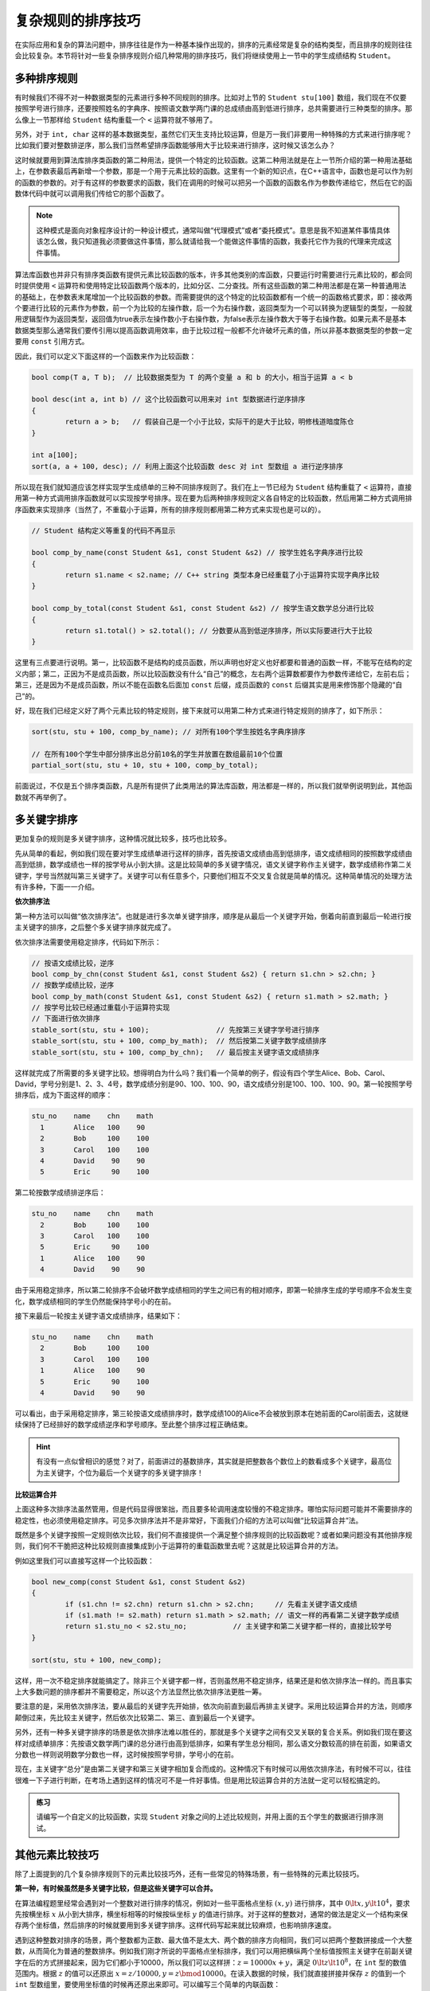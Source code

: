 复杂规则的排序技巧
++++++++++++++++++++++++++++++

在实际应用和复杂的算法问题中，排序往往是作为一种基本操作出现的，排序的元素经常是复杂的结构类型，而且排序的规则往往会比较复杂。本节将针对一些复杂排序规则介绍几种常用的排序技巧，我们将继续使用上一节中的学生成绩结构 ``Student``\ 。

多种排序规则
^^^^^^^^^^^^^^^^^^^^^^^^^^^^^^

有时候我们不得不对一种数据类型的元素进行多种不同规则的排序。比如对上节的 ``Student stu[100]`` 数组，我们现在不仅要按照学号进行排序，还要按照姓名的字典序、按照语文数学两门课的总成绩由高到低进行排序，总共需要进行三种类型的排序。那么像上一节那样给 ``Student`` 结构重载一个 ``<`` 运算符就不够用了。

另外，对于 ``int, char`` 这样的基本数据类型，虽然它们天生支持比较运算，但是万一我们非要用一种特殊的方式来进行排序呢？比如我们要对整数排逆序，那么我们当然希望排序函数能够用大于比较来进行排序，这时候又该怎么办？

这时候就要用到算法库排序类函数的第二种用法，提供一个特定的比较函数。这第二种用法就是在上一节所介绍的第一种用法基础上，在参数表最后再新增一个参数，那是一个用于元素比较的函数。这里有一个新的知识点，在C++语言中，函数也是可以作为别的函数的参数的。对于有这样的参数要求的函数，我们在调用的时候可以把另一个函数的函数名作为参数传递给它，然后在它的函数体代码中就可以调用我们传给它的那个函数了。

.. note::

   这种模式是面向对象程序设计的一种设计模式，通常叫做“代理模式”或者“委托模式”。意思是我不知道某件事情具体该怎么做，我只知道我必须要做这件事情，那么就请给我一个能做这件事情的函数，我委托它作为我的代理来完成这件事情。

算法库函数也并非只有排序类函数有提供元素比较函数的版本，许多其他类别的库函数，只要运行时需要进行元素比较的，都会同时提供使用 ``<`` 运算符和使用特定比较函数两个版本的，比如分区、二分查找。所有这些函数的第二种用法都是在第一种普通用法的基础上，在参数表末尾增加一个比较函数的参数。而需要提供的这个特定的比较函数都有一个统一的函数格式要求，即：接收两个要进行比较的元素作为参数，前一个为比较的左操作数，后一个为右操作数，返回类型为一个可以转换为逻辑型的类型，一般就用逻辑型作为返回类型，返回值为true表示左操作数小于右操作数，为false表示左操作数大于等于右操作数。如果元素不是基本数据类型那么通常我们要传引用以提高函数调用效率，由于比较过程一般都不允许破坏元素的值，所以非基本数据类型的参数一定要用 ``const`` 引用方式。

因此，我们可以定义下面这样的一个函数来作为比较函数：

.. code-block:: c++

   bool comp(T a, T b);  // 比较数据类型为 T 的两个变量 a 和 b 的大小，相当于运算 a < b

   bool desc(int a, int b) // 这个比较函数可以用来对 int 型数据进行逆序排序
   {
           return a > b;   // 假装自己是一个小于比较，实际干的是大于比较，明修栈道暗度陈仓
   }

   int a[100];
   sort(a, a + 100, desc); // 利用上面这个比较函数 desc 对 int 型数组 a 进行逆序排序

所以现在我们就知道应该怎样实现学生成绩单的三种不同排序规则了。我们在上一节已经为 ``Student`` 结构重载了 ``<`` 运算符，直接用第一种方式调用排序函数就可以实现按学号排序。现在要为后两种排序规则定义各自特定的比较函数，然后用第二种方式调用排序函数来实现排序（当然了，不重载小于运算，所有的排序规则都用第二种方式来实现也是可以的）。

.. code-block:: c++

   // Student 结构定义等重复的代码不再显示

   bool comp_by_name(const Student &s1, const Student &s2) // 按学生姓名字典序进行比较
   {
           return s1.name < s2.name; // C++ string 类型本身已经重载了小于运算符实现字典序比较
   }

   bool comp_by_total(const Student &s1, const Student &s2) // 按学生语文数学总分进行比较
   {
           return s1.total() > s2.total(); // 分数要从高到低逆序排序，所以实际要进行大于比较
   }

这里有三点要进行说明。第一，比较函数不是结构的成员函数，所以声明也好定义也好都要和普通的函数一样，不能写在结构的定义内部；第二，正因为不是成员函数，所以比较函数没有什么“自己”的概念，左右两个运算数都要作为参数传递给它，左前右后；第三，还是因为不是成员函数，所以不能在函数名后面加 ``const`` 后缀，成员函数的 ``const`` 后缀其实是用来修饰那个隐藏的“自己”的。

好，现在我们已经定义好了两个元素比较的特定规则，接下来就可以用第二种方式来进行特定规则的排序了，如下所示：

.. code-block:: c++

   sort(stu, stu + 100, comp_by_name); // 对所有100个学生按姓名字典序排序

   // 在所有100个学生中部分排序出总分前10名的学生并放置在数组最前10个位置
   partial_sort(stu, stu + 10, stu + 100, comp_by_total);

前面说过，不仅是五个排序类函数，凡是所有提供了此类用法的算法库函数，用法都是一样的，所以我们就举例说明到此，其他函数就不再举例了。

多关键字排序
^^^^^^^^^^^^^^^^^^^^^^^^^^^^^^

更加复杂的规则是多关键字排序，这种情况就比较多，技巧也比较多。

先从简单的看起，例如我们现在要对学生成绩单进行这样的排序，首先按语文成绩由高到低排序，语文成绩相同的按照数学成绩由高到低排，数学成绩也一样的按学号从小到大排。这是比较简单的多关键字情况，语文关键字称作主关键字，数学成绩称作第二关键字，学号当然就叫第三关键字了。关键字可以有任意多个，只要他们相互不交叉复合就是简单的情况。这种简单情况的处理方法有许多种，下面一一介绍。

**依次排序法**

第一种方法可以叫做“依次排序法”。也就是进行多次单关键字排序，顺序是从最后一个关键字开始，倒着向前直到最后一轮进行按主关键字的排序，之后整个多关键字排序就完成了。

依次排序法需要使用稳定排序，代码如下所示：

.. code-block:: c++

   // 按语文成绩比较，逆序
   bool comp_by_chn(const Student &s1, const Student &s2) { return s1.chn > s2.chn; }
   // 按数学成绩比较，逆序
   bool comp_by_math(const Student &s1, const Student &s2) { return s1.math > s2.math; }
   // 按学号比较已经通过重载小于运算符实现
   // 下面进行依次排序
   stable_sort(stu, stu + 100);                // 先按第三关键字学号进行排序
   stable_sort(stu, stu + 100, comp_by_math);  // 然后按第二关键字数学成绩排序
   stable_sort(stu, stu + 100, comp_by_chn);   // 最后按主关键字语文成绩排序

这样就完成了所需要的多关键字比较。想得明白为什么吗？我们看一个简单的例子，假设有四个学生Alice、Bob、Carol、David，学号分别是1、2、3、4号，数学成绩分别是90、100、100、90，语文成绩分别是100、100、100、90。第一轮按照学号排序后，成为下面这样的顺序：

.. code-block:: none

   stu_no    name    chn    math
     1       Alice   100    90
     2       Bob     100    100
     3       Carol   100    100
     4       David    90    90
     5       Eric     90    100

第二轮按数学成绩排逆序后：

.. code-block:: none

   stu_no    name    chn    math
     2       Bob     100    100
     3       Carol   100    100
     5       Eric     90    100
     1       Alice   100    90
     4       David    90    90

由于采用稳定排序，所以第二轮排序不会破坏数学成绩相同的学生之间已有的相对顺序，即第一轮排序生成的学号顺序不会发生变化，数学成绩相同的学生仍然能保持学号小的在前。

接下来最后一轮按主关键字语文成绩排序，结果如下：

.. code-block:: none

   stu_no    name    chn    math
     2       Bob     100    100
     3       Carol   100    100
     1       Alice   100    90
     5       Eric     90    100
     4       David    90    90

可以看出，由于采用稳定排序，第三轮按语文成绩排序时，数学成绩100的Alice不会被放到原本在她前面的Carol前面去，这就继续保持了已经排好的数学成绩逆序和学号顺序。至此整个排序过程正确结束。

.. hint::

   有没有一点似曾相识的感觉？对了，前面讲过的基数排序，其实就是把整数各个数位上的数看成多个关键字，最高位为主关键字，个位为最后一个关键字的多关键字排序！

**比较运算合并**

上面这种多次排序法虽然管用，但是代码显得很笨拙，而且要多轮调用速度较慢的不稳定排序。哪怕实际问题可能并不需要排序的稳定性，也必须使用稳定排序。可见多次排序法并不是非常好，下面我们介绍的方法可以叫做“比较运算合并”法。

既然是多个关键字按照一定规则依次比较，我们何不直接提供一个满足整个排序规则的比较函数呢？或者如果问题没有其他排序规则，我们何不干脆把这种比较规则直接集成到小于运算符的重载函数里去呢？这就是比较运算合并的方法。

例如这里我们可以直接写这样一个比较函数：

.. code-block:: c++

   bool new_comp(const Student &s1, const Student &s2)
   {
           if (s1.chn != s2.chn) return s1.chn > s2.chn;     // 先看主关键字语文成绩
           if (s1.math != s2.math) return s1.math > s2.math; // 语文一样的再看第二关键字数学成绩
           return s1.stu_no < s2.stu_no;           // 主关键字和第二关键字都一样的，直接比较学号
   }

   sort(stu, stu + 100, new_comp);

这样，用一次不稳定排序就能搞定了。除非三个关键字都一样，否则虽然用不稳定排序，结果还是和依次排序法一样的。而且事实上大多数问题的排序都并不需要稳定，所以这个方法显然比依次排序法更胜一筹。

要注意的是，采用依次排序法，要从最后的关键字先开始排，依次向前直到最后再排主关键字。采用比较运算合并的方法，则顺序颠倒过来，先比较主关键字，然后依次比较第二、第三、直到最后一个关键字。

另外，还有一种多关键字排序的场景是依次排序法难以胜任的，那就是多个关键字之间有交叉关联的复合关系。例如我们现在要这样对成绩单排序：先按语文数学两门课的总分进行由高到低排序，如果有学生总分相同，那么语文分数较高的排在前面，如果语文分数也一样则说明数学分数也一样，这时候按照学号排，学号小的在前。

现在，主关键字“总分”是由第二关键字和第三关键字相加复合而成的。这种情况下有时候可以用依次排序法，有时候不可以，往往很难一下子进行判断，在考场上遇到这样的情况可不是一件好事情。但是用比较运算合并的方法就一定可以轻松搞定的。

.. admonition:: 练习

   请编写一个自定义的比较函数，实现 ``Student`` 对象之间的上述比较规则，并用上面的五个学生的数据进行排序测试。


其他元素比较技巧
^^^^^^^^^^^^^^^^^^^^^^^^^^^^^^

除了上面提到的几个复杂排序规则下的元素比较技巧外，还有一些常见的特殊场景，有一些特殊的元素比较技巧。

**第一种，有时候虽然是多关键字比较，但是这些关键字可以合并。**

在算法编程题里经常会遇到对一个整数对进行排序的情况，例如对一些平面格点坐标 :math:`(x, y)` 进行排序，其中 :math:`0\lt x,y \lt 10^4`\ ，要求先按横坐标 :math:`x` 从小到大排序，横坐标相等的时候按纵坐标 :math:`y` 的值进行排序。对于这样的整数对，通常的做法是定义一个结构来保存两个坐标值，然后排序的时候就要用到多关键字排序。这样代码写起来就比较麻烦，也影响排序速度。

遇到这种整数对排序的场景，两个整数都为正数、最大值不是太大、两个数的排序方向相同，我们可以把两个整数拼接成一个大整数，从而简化为普通的整数排序。例如我们刚才所说的平面格点坐标排序，我们可以用把横纵两个坐标值按照主关键字在前副关键字在后的方式拼接起来，因为它们都小于10000，所以我们可以这样拼：:math:`z = 10000 x + y`\ ，满足 :math:`0\lt z\lt 10^8`\ ，在 ``int`` 型的数值范围内。根据 :math:`z` 的值可以还原出 :math:`x = z / 10000, y = z \bmod 10000`\ 。在读入数据的时候，我们就直接拼接并保存 :math:`z` 的值到一个 ``int`` 型数组里，要使用坐标值的时候再还原出来即可。可以编写三个简单的内联函数：

.. code-block:: c++

   inline int get_z(int x, int y) { return x * 10000 + y; }
   inline int get_x(int z) { return z / 10000; }
   inline int get_y(int z) { return z % 10000; }

这样就可以让程序变得易读易写，简洁清晰。排序也就变成了最为普通的整数排序。如果坐标值的最大值变大使得拼接出来的整数超过 ``int`` 范围，那么就拼接成 ``long long``\ ，如果大到 ``long long`` 也不够用那就不适合用这个方法了，为了这个去写高精度是不划算的，还是回到定义结构吧。

这种方法在数据取值范围许可的情况下当然也适用于更多个整数关键字的情形。事实上对于多个字符串关键字也是可行的，拼接字符串的时候做到每一个关键字占用固定的一块区域，不够长的右对齐左边填满空格，但是实际上遇到字符串多关键字我们不会用这种方法，因为字符串拼接拆分填充的工作开销太大，不划算。

**第二种，有一些场景会用到分数比较大小，或者比例比较大小。**

这时候怎么办？通分比分子？计算成 ``double`` 型进行小数比较？这些办法都不好，通分比大小很麻烦，要找最小公倍数还要做乘法，计算成小数会带来 ``double`` 型浮点数精度误差。这时候其实很简单，利用一点数学规律就好，当两个分数都非负的时候：

.. math::

   {a \over b}\lt{c \over d}\iff a\cdot d \lt b \cdot c

所以我们的比较函数或者小于运算重载函数里只要按照上面这个公式来比较交叉相乘的积就可以了。

**最后再介绍一种，数值的逆序排序。**

这里的数值可以是整数也可以是浮点小数，只要是基本数据类型的就可以。我们前面说过，可以提供一个特殊的比较函数来实现逆序排序。但是某些场景下我们也可以这么干，读进来的数保存成它们的相反数。这样直接用普通的方法排序就相当于进行了逆序排序。当我们要使用这些数据的时候，用它们的相反数就好了。

其实特殊场景下的特殊比较技巧还有很多，这些都是一些编程的小技巧，一些特殊情况下的方便法门。随着编程练习量的增加，编程经验逐渐积累，只要大家肯多动脑子，一定能积累出许多新的小技巧来。



